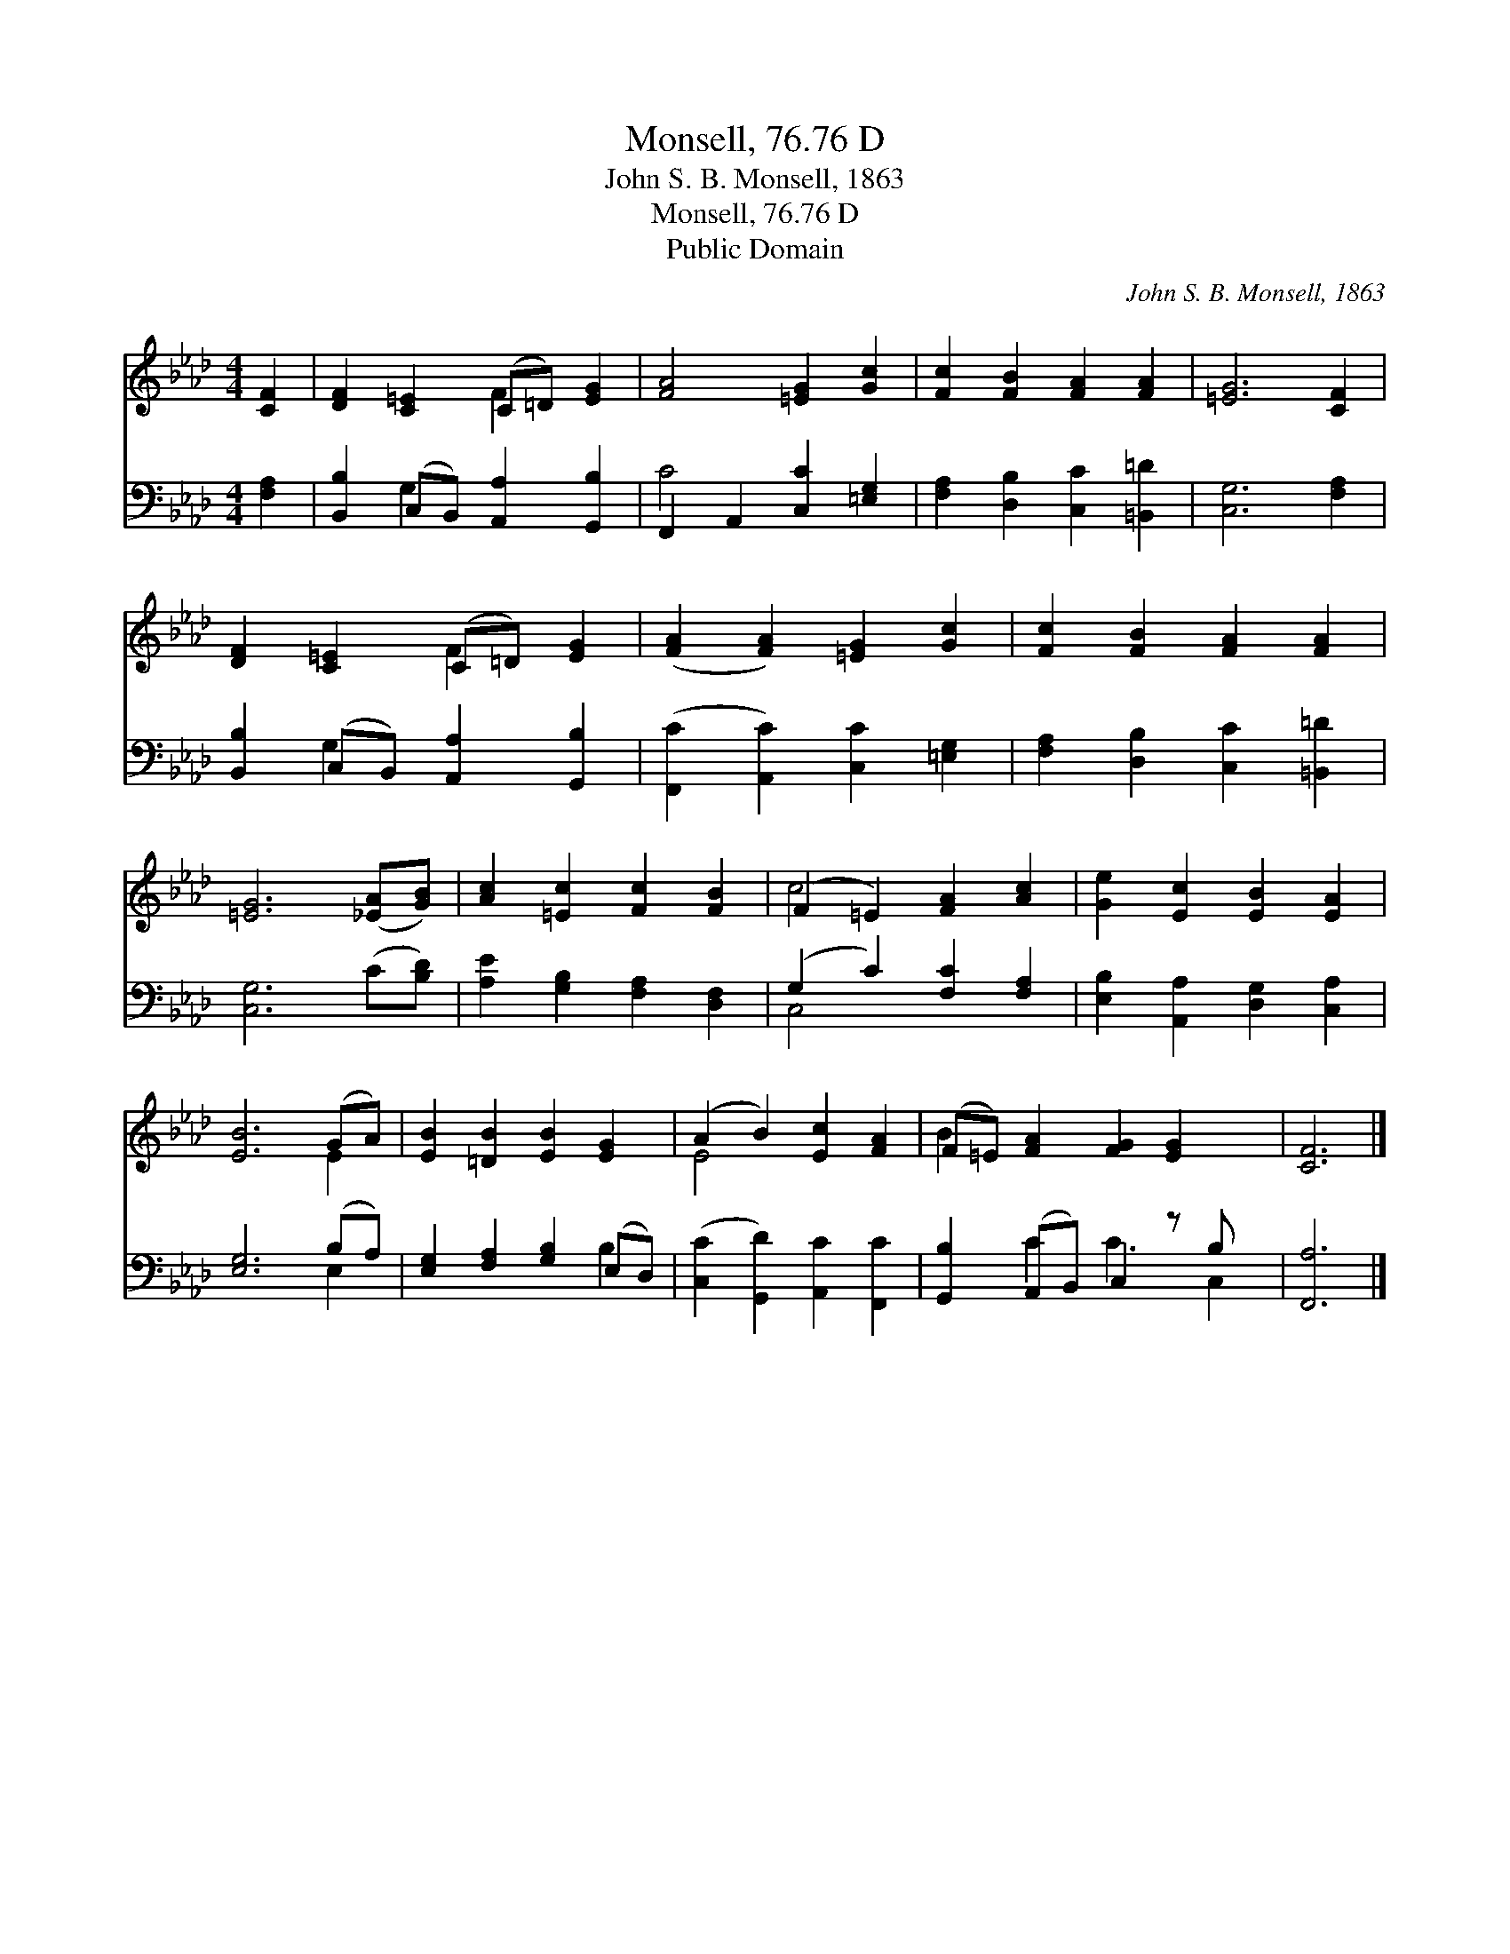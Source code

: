 X:1
T:Monsell, 76.76 D
T:John S. B. Monsell, 1863
T:Monsell, 76.76 D
T:Public Domain
C:John S. B. Monsell, 1863
Z:Public Domain
%%score ( 1 2 ) ( 3 4 )
L:1/8
M:4/4
K:Ab
V:1 treble 
V:2 treble 
V:3 bass 
V:4 bass 
V:1
 [CF]2 | [DF]2 [C=E]2 (C=D) [EG]2 | [FA]4 [=EG]2 [Gc]2 | [Fc]2 [FB]2 [FA]2 [FA]2 | [=EG]6 [CF]2 | %5
 [DF]2 [C=E]2 (C=D) [EG]2 | ([FA]2 [FA]2) [=EG]2 [Gc]2 | [Fc]2 [FB]2 [FA]2 [FA]2 | %8
 [=EG]6 ([_EA][GB]) | [Ac]2 [=Ec]2 [Fc]2 [FB]2 | (F2 =E2) [FA]2 [Ac]2 | [Ge]2 [Ec]2 [EB]2 [EA]2 | %12
 [EB]6 (GA) | [EB]2 [=DB]2 [EB]2 [EG]2 | (A2 B2) [Ec]2 [FA]2 | (F=E) [FA]2 [FG]2 [EG]2 x | [CF]6 |] %17
V:2
 x2 | x4 F2 x2 | x8 | x8 | x8 | x4 F2 x2 | x8 | x8 | x8 | x8 | c4 x4 | x8 | x6 E2 | x8 | E4 x4 | %15
 B2 x7 | x6 |] %17
V:3
 [F,A,]2 | [B,,B,]2 (C,B,,) [A,,A,]2 [G,,B,]2 | F,,2 A,,2 [C,C]2 [=E,G,]2 | %3
 [F,A,]2 [D,B,]2 [C,C]2 [=B,,=D]2 | [C,G,]6 [F,A,]2 | [B,,B,]2 (C,B,,) [A,,A,]2 [G,,B,]2 | %6
 ([F,,C]2 [A,,C]2) [C,C]2 [=E,G,]2 | [F,A,]2 [D,B,]2 [C,C]2 [=B,,=D]2 | [C,G,]6 (C[B,D]) | %9
 [A,E]2 [G,B,]2 [F,A,]2 [D,F,]2 | (G,2 C2) [F,C]2 [F,A,]2 | [E,B,]2 [A,,A,]2 [D,G,]2 [C,A,]2 | %12
 [E,G,]6 (B,A,) | [E,G,]2 [F,A,]2 [G,B,]2 (E,D,) | ([C,C]2 [G,,D]2) [A,,C]2 [F,,C]2 | %15
 [G,,B,]2 (A,,B,,) C,2 z B, x | [F,,A,]6 |] %17
V:4
 x2 | x2 G,2 x4 | C4 x4 | x8 | x8 | x2 G,2 x4 | x8 | x8 | x8 | x8 | C,4 x4 | x8 | x6 E,2 | x6 B,2 | %14
 x8 | x2 C2 C3 C,2 | x6 |] %17

